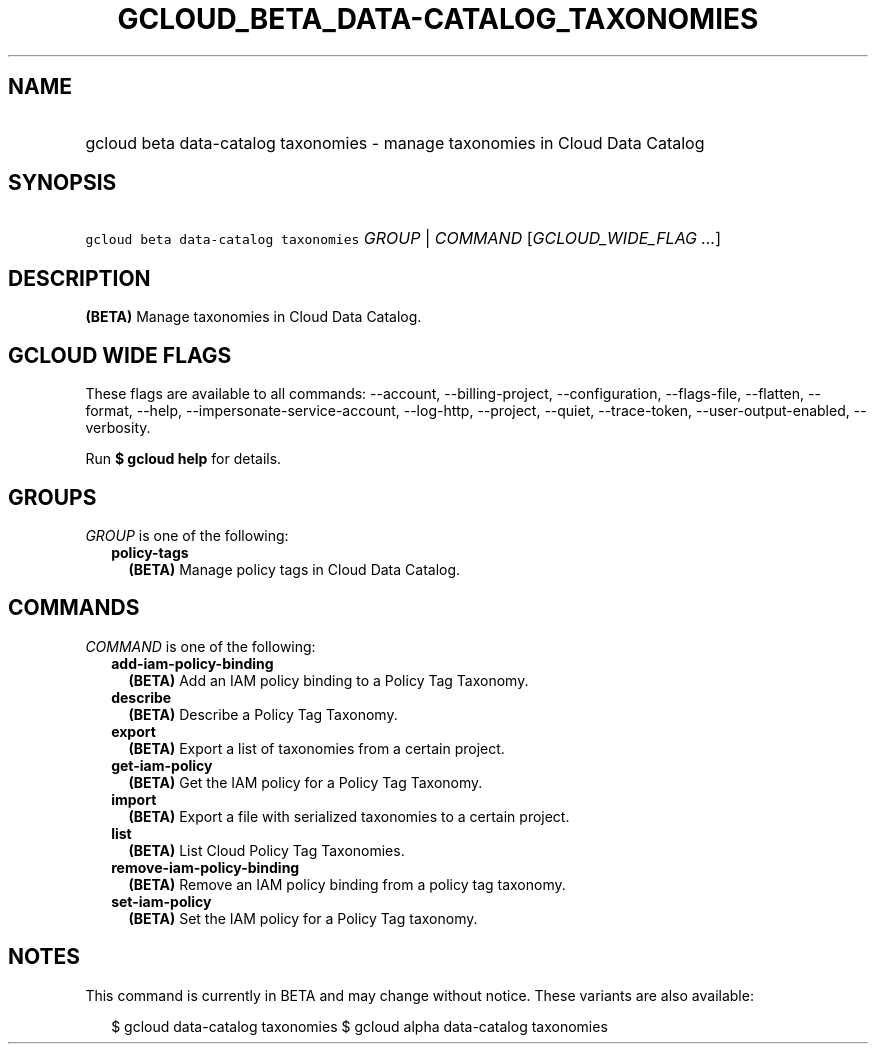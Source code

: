 
.TH "GCLOUD_BETA_DATA\-CATALOG_TAXONOMIES" 1



.SH "NAME"
.HP
gcloud beta data\-catalog taxonomies \- manage taxonomies in Cloud Data Catalog



.SH "SYNOPSIS"
.HP
\f5gcloud beta data\-catalog taxonomies\fR \fIGROUP\fR | \fICOMMAND\fR [\fIGCLOUD_WIDE_FLAG\ ...\fR]



.SH "DESCRIPTION"

\fB(BETA)\fR Manage taxonomies in Cloud Data Catalog.



.SH "GCLOUD WIDE FLAGS"

These flags are available to all commands: \-\-account, \-\-billing\-project,
\-\-configuration, \-\-flags\-file, \-\-flatten, \-\-format, \-\-help,
\-\-impersonate\-service\-account, \-\-log\-http, \-\-project, \-\-quiet,
\-\-trace\-token, \-\-user\-output\-enabled, \-\-verbosity.

Run \fB$ gcloud help\fR for details.



.SH "GROUPS"

\f5\fIGROUP\fR\fR is one of the following:

.RS 2m
.TP 2m
\fBpolicy\-tags\fR
\fB(BETA)\fR Manage policy tags in Cloud Data Catalog.


.RE
.sp

.SH "COMMANDS"

\f5\fICOMMAND\fR\fR is one of the following:

.RS 2m
.TP 2m
\fBadd\-iam\-policy\-binding\fR
\fB(BETA)\fR Add an IAM policy binding to a Policy Tag Taxonomy.

.TP 2m
\fBdescribe\fR
\fB(BETA)\fR Describe a Policy Tag Taxonomy.

.TP 2m
\fBexport\fR
\fB(BETA)\fR Export a list of taxonomies from a certain project.

.TP 2m
\fBget\-iam\-policy\fR
\fB(BETA)\fR Get the IAM policy for a Policy Tag Taxonomy.

.TP 2m
\fBimport\fR
\fB(BETA)\fR Export a file with serialized taxonomies to a certain project.

.TP 2m
\fBlist\fR
\fB(BETA)\fR List Cloud Policy Tag Taxonomies.

.TP 2m
\fBremove\-iam\-policy\-binding\fR
\fB(BETA)\fR Remove an IAM policy binding from a policy tag taxonomy.

.TP 2m
\fBset\-iam\-policy\fR
\fB(BETA)\fR Set the IAM policy for a Policy Tag taxonomy.


.RE
.sp

.SH "NOTES"

This command is currently in BETA and may change without notice. These variants
are also available:

.RS 2m
$ gcloud data\-catalog taxonomies
$ gcloud alpha data\-catalog taxonomies
.RE

